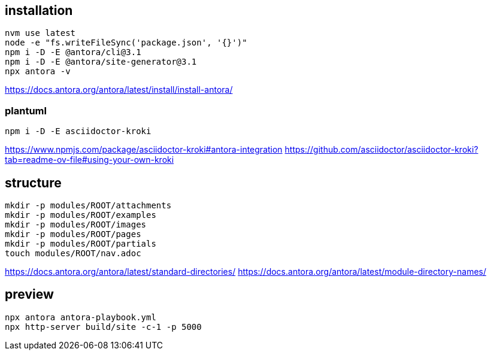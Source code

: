 
== installation
----
nvm use latest
node -e "fs.writeFileSync('package.json', '{}')"
npm i -D -E @antora/cli@3.1
npm i -D -E @antora/site-generator@3.1
npx antora -v
----
https://docs.antora.org/antora/latest/install/install-antora/

=== plantuml
----
npm i -D -E asciidoctor-kroki
----
https://www.npmjs.com/package/asciidoctor-kroki#antora-integration
https://github.com/asciidoctor/asciidoctor-kroki?tab=readme-ov-file#using-your-own-kroki

== structure
:module: ROOT
[source,bash,subs=attributes+]
----
mkdir -p modules/{module}/attachments
mkdir -p modules/{module}/examples
mkdir -p modules/{module}/images
mkdir -p modules/{module}/pages
mkdir -p modules/{module}/partials
touch modules/{module}/nav.adoc
----
https://docs.antora.org/antora/latest/standard-directories/
https://docs.antora.org/antora/latest/module-directory-names/

== preview
----
npx antora antora-playbook.yml
npx http-server build/site -c-1 -p 5000
----